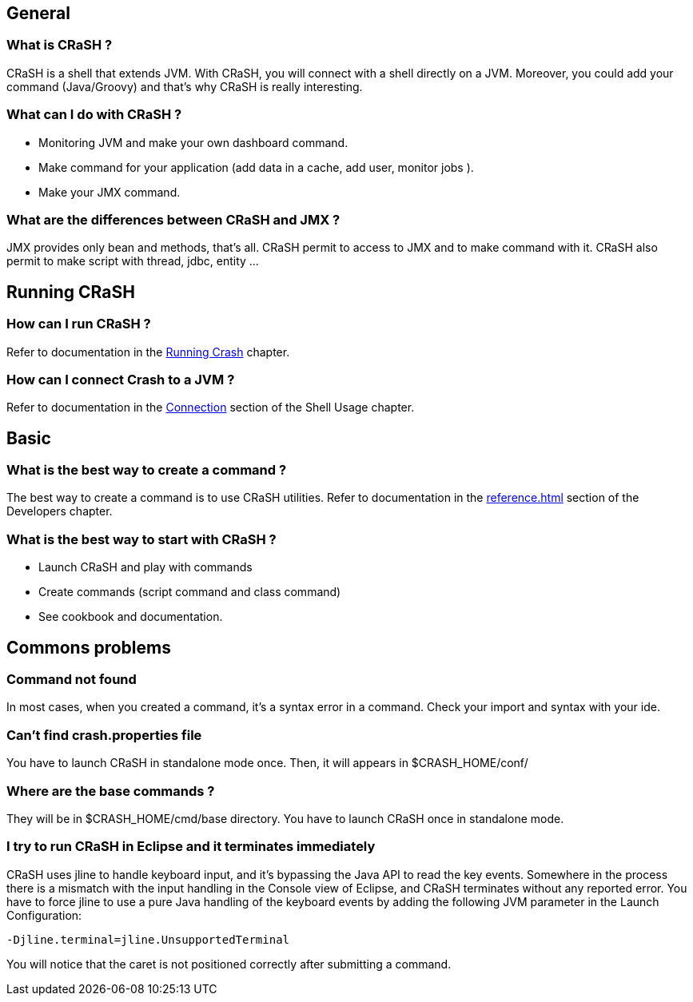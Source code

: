 == General

=== What is CRaSH ?

CRaSH is a shell that extends JVM. With CRaSH, you will connect with a shell directly on a JVM.
Moreover, you could add your command (Java/Groovy) and that's why CRaSH is really interesting.

=== What can I do with CRaSH ?

* Monitoring JVM and make your own dashboard command.
* Make command for your application (add data in a cache, add user, monitor jobs ).
* Make your JMX command.

=== What are the differences between CRaSH and JMX ?

JMX provides only bean and methods, that's all. CRaSH permit to access to JMX and to make command with it.
CRaSH also permit to make script with thread, jdbc, entity ...

== Running CRaSH

=== How can I run CRaSH ?

Refer to documentation in the <<reference#running_crash,Running Crash>> chapter.

=== How can I connect Crash to a JVM ?

Refer to documentation in the <<reference#connection,Connection>> section of the Shell Usage chapter.

== Basic

=== What is the best way to create a command ?

The best way to create a command is to use CRaSH utilities.
Refer to documentation in the <<reference#developping_commands>> section of the Developers chapter.

=== What is the best way to start with CRaSH ?

* Launch CRaSH and play with commands
* Create commands (script command and class command)
* See cookbook and documentation.

== Commons problems

=== Command not found

In most cases, when you created a command, it's a syntax error in a command.
Check your import and syntax with your ide.

=== Can't find crash.properties file

You have to launch CRaSH in standalone mode once.
Then, it will appears in +$CRASH_HOME/conf/+

=== Where are the base commands ?

They will be in +$CRASH_HOME/cmd/base+ directory. You have to launch CRaSH once in standalone mode.

=== I try to run CRaSH in Eclipse and it terminates immediately

CRaSH uses jline to handle keyboard input, and it's bypassing the Java API to read the key events.
Somewhere in the process there is a mismatch with the input handling in the Console view of Eclipse, and
CRaSH terminates without any reported error. You have to force jline to use a pure Java
handling of the keyboard events by adding the following JVM parameter in the Launch Configuration:

----
-Djline.terminal=jline.UnsupportedTerminal
----

You will notice that the caret is not positioned correctly after submitting a command.